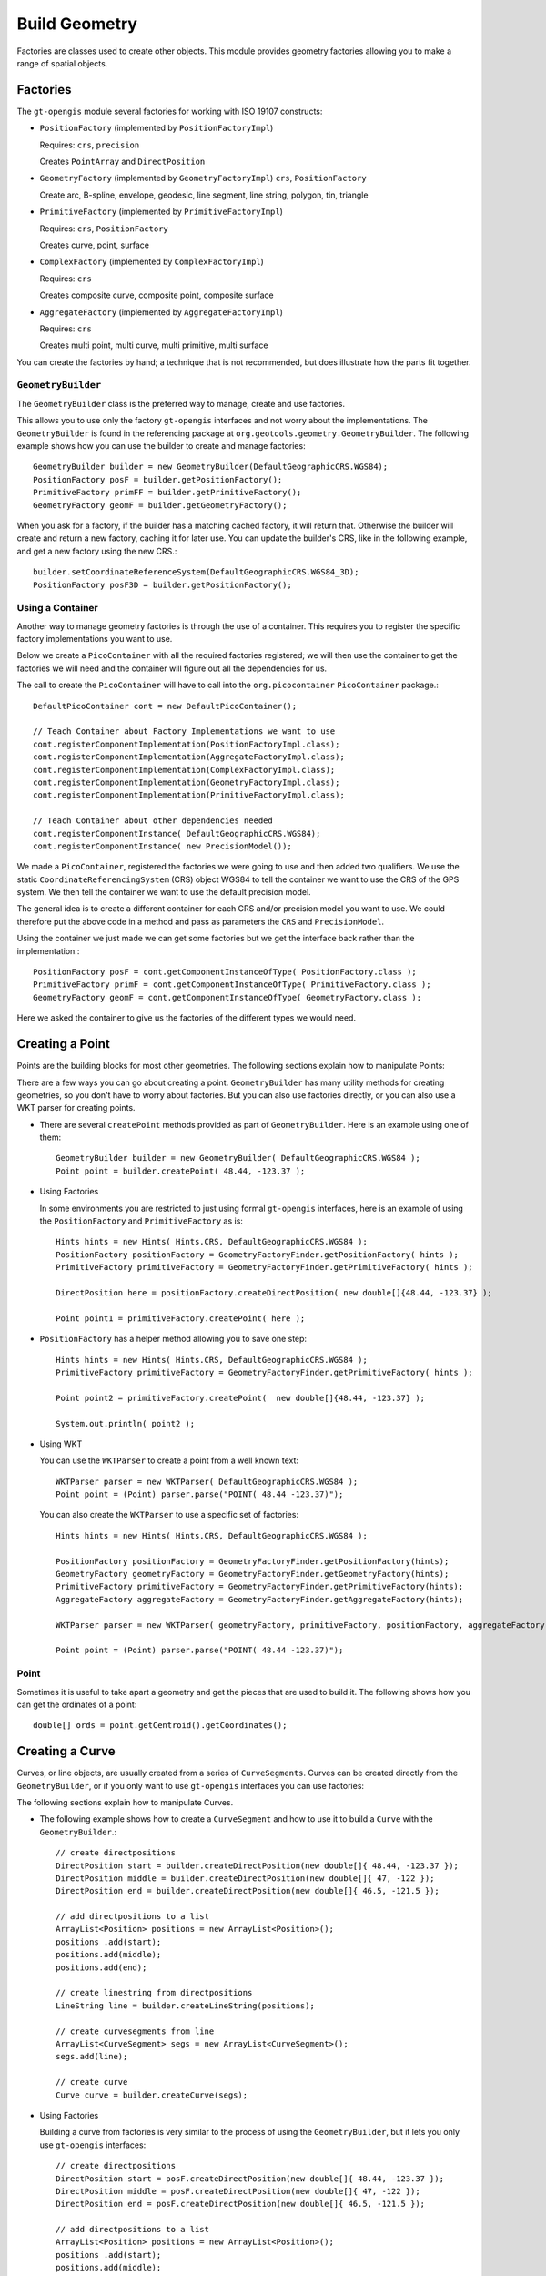 Build Geometry
--------------

Factories are classes used to create other objects. This module provides geometry factories allowing you to make a range of spatial objects.

Factories
^^^^^^^^^

The ``gt-opengis`` module several factories for working with ISO 19107 constructs:

* ``PositionFactory`` (implemented by ``PositionFactoryImpl``)
  
  Requires: ``crs``, ``precision``
  
  Creates ``PointArray`` and ``DirectPosition``

* ``GeometryFactory`` (implemented by ``GeometryFactoryImpl``)
  ``crs``, ``PositionFactory``

  Create arc, B-spline, envelope, geodesic, line segment, line string, polygon, tin, triangle

* ``PrimitiveFactory`` (implemented by ``PrimitiveFactoryImpl``)

  Requires: ``crs``, ``PositionFactory``

  Creates curve, point, surface

* ``ComplexFactory`` (implemented by ``ComplexFactoryImpl``)
  
  Requires: ``crs``    
  
  Creates composite curve, composite point, composite surface

* ``AggregateFactory`` (implemented by ``AggregateFactoryImpl``)
  
  Requires: ``crs``
  
  Creates multi point, multi curve, multi primitive, multi surface

You can create the factories by hand; a technique that is not recommended, but does illustrate how the parts fit together.
  
.. codeblock:: java

  PositionFactory posF = new PositionFactoryImpl(DefaultGeographicCRS.WGS84, new PrecisionModel());
  PrimitiveFactory primF = new PrimitiveFactoryImpl(DefaultGeographicCRS.WGS84, posF);

``GeometryBuilder``
''''''''''''''''''''

The ``GeometryBuilder`` class is the preferred way to manage, create and use factories.

This allows you to use only the factory ``gt-opengis`` interfaces and not worry about the implementations. The ``GeometryBuilder`` is found in the referencing package at ``org.geotools.geometry.GeometryBuilder``. The following example shows how you can use the builder to create and manage factories::
  
  GeometryBuilder builder = new GeometryBuilder(DefaultGeographicCRS.WGS84);
  PositionFactory posF = builder.getPositionFactory();
  PrimitiveFactory primFF = builder.getPrimitiveFactory();
  GeometryFactory geomF = builder.getGeometryFactory();

When you ask for a factory, if the builder has a matching cached factory, it will return that. Otherwise the builder will create and return a new factory, caching it for later use. You can update the builder's CRS, like in the following example, and get a new factory using the new CRS.::
  
  builder.setCoordinateReferenceSystem(DefaultGeographicCRS.WGS84_3D);
  PositionFactory posF3D = builder.getPositionFactory();

Using a Container
'''''''''''''''''

Another way to manage geometry factories is through the use of a container. This requires you to register the specific factory implementations you want to use.

Below we create a ``PicoContainer`` with all the required factories registered; we will then use the container to get the factories we will need and the container will figure out all the dependencies for us.

The call to create the ``PicoContainer`` will have to call into the ``org.picocontainer`` ``PicoContainer`` package.::
  
  DefaultPicoContainer cont = new DefaultPicoContainer(); 
  
  // Teach Container about Factory Implementations we want to use
  cont.registerComponentImplementation(PositionFactoryImpl.class);
  cont.registerComponentImplementation(AggregateFactoryImpl.class);
  cont.registerComponentImplementation(ComplexFactoryImpl.class);
  cont.registerComponentImplementation(GeometryFactoryImpl.class);
  cont.registerComponentImplementation(PrimitiveFactoryImpl.class);
  
  // Teach Container about other dependencies needed
  cont.registerComponentInstance( DefaultGeographicCRS.WGS84);
  cont.registerComponentInstance( new PrecisionModel());

We made a ``PicoContainer``, registered the factories we were going to use and then added two qualifiers. We use the static ``CoordinateReferencingSystem`` (CRS) object WGS84 to tell the container we want to use the CRS of the GPS system. We then tell the container we want to use the default precision model.

The general idea is to create a different container for each CRS and/or precision model you want to use. We could therefore put the above code in a method and pass as parameters the ``CRS`` and ``PrecisionModel``.

Using the container we just made we can get some factories but we get the interface back rather than the implementation.::
  
  PositionFactory posF = cont.getComponentInstanceOfType( PositionFactory.class );
  PrimitiveFactory primF = cont.getComponentInstanceOfType( PrimitiveFactory.class );
  GeometryFactory geomF = cont.getComponentInstanceOfType( GeometryFactory.class );

Here we asked the container to give us the factories of the different types we would need.

Creating a Point
^^^^^^^^^^^^^^^^

Points are the building blocks for most other geometries. The following sections explain how to manipulate Points:

There are a few ways you can go about creating a point. ``GeometryBuilder`` has many utility methods for creating geometries, so you don't have to worry about factories. But you can also use factories directly, or you can also use a WKT parser for creating points.

* There are several ``createPoint`` methods provided as part of ``GeometryBuilder``.
  Here is an example using one of them::
    
    GeometryBuilder builder = new GeometryBuilder( DefaultGeographicCRS.WGS84 );        
    Point point = builder.createPoint( 48.44, -123.37 );

* Using Factories
  
  In some environments you are restricted to just using formal ``gt-opengis`` interfaces, here is an example of using the ``PositionFactory`` and ``PrimitiveFactory`` as is::
    
    Hints hints = new Hints( Hints.CRS, DefaultGeographicCRS.WGS84 );
    PositionFactory positionFactory = GeometryFactoryFinder.getPositionFactory( hints );
    PrimitiveFactory primitiveFactory = GeometryFactoryFinder.getPrimitiveFactory( hints );
    
    DirectPosition here = positionFactory.createDirectPosition( new double[]{48.44, -123.37} );
    
    Point point1 = primitiveFactory.createPoint( here );

* ``PositionFactory`` has a helper method allowing you to save one step::
    
    Hints hints = new Hints( Hints.CRS, DefaultGeographicCRS.WGS84 );
    PrimitiveFactory primitiveFactory = GeometryFactoryFinder.getPrimitiveFactory( hints );
    
    Point point2 = primitiveFactory.createPoint(  new double[]{48.44, -123.37} );
    
    System.out.println( point2 );

* Using WKT
  
  You can use the ``WKTParser`` to create a point from a well known text::
    
    WKTParser parser = new WKTParser( DefaultGeographicCRS.WGS84 );
    Point point = (Point) parser.parse("POINT( 48.44 -123.37)");
  
  You can also create the ``WKTParser`` to use a specific set of factories::
    
    Hints hints = new Hints( Hints.CRS, DefaultGeographicCRS.WGS84 );
    
    PositionFactory positionFactory = GeometryFactoryFinder.getPositionFactory(hints);
    GeometryFactory geometryFactory = GeometryFactoryFinder.getGeometryFactory(hints);
    PrimitiveFactory primitiveFactory = GeometryFactoryFinder.getPrimitiveFactory(hints);
    AggregateFactory aggregateFactory = GeometryFactoryFinder.getAggregateFactory(hints);
    
    WKTParser parser = new WKTParser( geometryFactory, primitiveFactory, positionFactory, aggregateFactory );
    
    Point point = (Point) parser.parse("POINT( 48.44 -123.37)");

Point
'''''

Sometimes it is useful to take apart a geometry and get the pieces that are used to build it. The following shows how you can get the ordinates of a point::
    
    double[] ords = point.getCentroid().getCoordinates();
    
Creating a Curve
^^^^^^^^^^^^^^^^

Curves, or line objects, are usually created from a series of ``CurveSegments``. Curves can be created directly from the ``GeometryBuilder``, or if you only want to use ``gt-opengis`` interfaces you can use factories:

The following sections explain how to manipulate Curves.

* The following example shows how to create a ``CurveSegment`` and how to use it
  to build a ``Curve`` with the ``GeometryBuilder``.::
    
    // create directpositions
    DirectPosition start = builder.createDirectPosition(new double[]{ 48.44, -123.37 });
    DirectPosition middle = builder.createDirectPosition(new double[]{ 47, -122 });
    DirectPosition end = builder.createDirectPosition(new double[]{ 46.5, -121.5 });        
    
    // add directpositions to a list
    ArrayList<Position> positions = new ArrayList<Position>();
    positions .add(start);
    positions.add(middle);
    positions.add(end);    
    
    // create linestring from directpositions
    LineString line = builder.createLineString(positions);
    
    // create curvesegments from line
    ArrayList<CurveSegment> segs = new ArrayList<CurveSegment>();
    segs.add(line);
    
    // create curve
    Curve curve = builder.createCurve(segs);

* Using Factories
  
  Building a curve from factories is very similar to the process of using the
  ``GeometryBuilder``, but it lets you only use ``gt-opengis`` interfaces::
    
    
    // create directpositions
    DirectPosition start = posF.createDirectPosition(new double[]{ 48.44, -123.37 });
    DirectPosition middle = posF.createDirectPosition(new double[]{ 47, -122 });
    DirectPosition end = posF.createDirectPosition(new double[]{ 46.5, -121.5 });
    
    // add directpositions to a list
    ArrayList<Position> positions = new ArrayList<Position>();
    positions .add(start);
    positions.add(middle);
    positions.add(end);
    
    // create linestring from directpositions
    LineString line = geomF.createLineString(positions);
    
    // create curvesegments from line
    ArrayList<CurveSegment> segs = new ArrayList<CurveSegment>();
    segs.add(line);
    
    // create curve
    Curve curve = primF.createCurve(segs);

Curve
'''''

Taking apart a Curve to get a list of points may not always return what you expect. For instance in a spline curve, the curve segment is given as a weighted vector sum of the control points. These control points are used to control its shape, and are not always on the curve itself. It can still be useful to obtain these control points, and the following shows how you can do that::
    
    List<CurveSegment> segs = curve.getSegments();
    Iterator<CurveSegment> iter = segs.iterator();
    PointArray samplePoints = null;
    while (iter.hasNext()) {
        if (samplePoints == null) {
            samplePoints = iter.next().getSamplePoints();
        }
        else {
            samplePoints.addAll(iter.next().getSamplePoints());
        }
    }

The following sections explain how to manipulate Surfaces:

Creating a Surface
^^^^^^^^^^^^^^^^^^

As with the other geometries, Surfaces are built up from a series of other geometry pieces. Surfaces can be created directly from the ``GeometryBuilder``, or if you only want to use GeoAPI interfaces you can also use factories:

* Surfaces can be built from a list of ``SurfacePatches`` or from a
  ``SurfaceBoundary``.
  
  The following example shows how to create a Surface from a ``SurfaceBoundary``
  using the ``GeometryBuilder``.::
    
    GeometryBuilder builder = new GeometryBuilder( DefaultGeographicCRS.WGS84 );
    
    
    // create a list of connected positions
    List<Position> dps = new ArrayList<Position>();
    dps.add(builder.createDirectPosition( new double[] {20, 10} ));
    dps.add(builder.createDirectPosition( new double[] {40, 10} ));
    dps.add(builder.createDirectPosition( new double[] {50, 40} ));
    dps.add(builder.createDirectPosition( new double[] {30, 50} ));
    dps.add(builder.createDirectPosition( new double[] {10, 30} ));
    dps.add(builder.createDirectPosition( new double[] {20, 10} ));
    
    // create linestring from directpositions
    LineString line = builder.createLineString(dps);
    
    // create curvesegments from line
    ArrayList<CurveSegment> segs = new ArrayList<CurveSegment>();
    segs.add(line);
    
    // Create list of OrientableCurves that make up the surface
    OrientableCurve curve = builder.createCurve(segs);
    List<OrientableCurve> orientableCurves = new ArrayList<OrientableCurve>();
    orientableCurves.add(curve);
    
    // create the interior ring and a list of empty interior rings (holes)
    Ring extRing = builder.createRing(orientableCurves);
    List<Ring> intRings = new ArrayList<Ring>();
    
    // create the surfaceboundary from the rings
    SurfaceBoundary sb = builder.createSurfaceBoundary(extRing, intRings);
    
    
    // create the surface
    Surface surface = builder.createSurface(sb);  

* Using Factories
  
  Building a surface from factories is very similar to the process of using
  the ``GeometryBuilder``, but it lets you only use ``gt-opengis`` interfaces::
    
    // create a list of connected positions
    List<Position> dps = new ArrayList<Position>();
    dps.add(posF.createDirectPosition( new double[] {20, 10} ));
    dps.add(posF.createDirectPosition( new double[] {40, 10} ));
    dps.add(posF.createDirectPosition( new double[] {50, 40} ));
    dps.add(posF.createDirectPosition( new double[] {30, 50} ));
    dps.add(posF.createDirectPosition( new double[] {10, 30} ));
    dps.add(posF.createDirectPosition( new double[] {20, 10} ));
    
    // create linestring from directpositions
    LineString line = geomF.createLineString(dps);
    
    // create curvesegments from line
    ArrayList<CurveSegment> segs = new ArrayList<CurveSegment>();
    segs.add(line);
    
    // Create list of OrientableCurves that make up the surface
    OrientableCurve curve = primF.createCurve(segs);
    List<OrientableCurve> orientableCurves = new ArrayList<OrientableCurve>();
    orientableCurves.add(curve);
    
    // create the interior ring and a list of empty interior rings (holes)
    Ring extRing = primF.createRing(orientableCurves);
    List<Ring> intRings = new ArrayList<Ring>();
    
    // create the surfaceboundary from the rings
    SurfaceBoundary sb = primF.createSurfaceBoundary(extRing, intRings);
            
    // create the surface
    Surface surface = primF.createSurface(sb);
    
Surface
'''''''

The list of points that build up a Surface are not a good representation
of that geometry. Surfaces can have holes in them, and a simple list of
points will not tell you if they belong to a hole or to the exterior of
the shape.

However, you can obtain the ``Rings`` for the exterior and interior (holes)
of the ``Surface``. If desired, you can also get the points that make those
``Rings``::

    SurfaceBoundary sb = (SurfaceBoundary) surface2.getBoundary();
    Ring exterior = sb.getExterior();
    List<Ring> interiors = sb.getInteriors();
    Collection<? extends Primitive> extCurve = exterior.getElements();
    Iterator<? extends Primitive> iter = extCurve.iterator();
    PointArray samplePoints = null;
    while (iter.hasNext()) {
        Curve curve = (Curve) iter.next();
        List<CurveSegment> segs = curve.getSegments();
        Iterator<CurveSegment> curveIter = segs.iterator();
        while (curveIter.hasNext()) {
            if (samplePoints == null) {
                samplePoints = curveIter.next().getSamplePoints();
            }
            else {
                samplePoints.addAll(curveIter.next().getSamplePoints());
            }
        }
    }

Rendering a Surface
'''''''''''''''''''
The following are two quick examples of how you can render a ``Surface`` (``Polygon``):

* Here is a quick example of rendering a ``Polygon`` using Java for/each syntax::

    final int X = 0; // easting axis for surface.getCoordinateReferenceSystem()
    final int Y = 1; // westing axis for surface.getCoordinateReferenceSystem()
    for( SurfacePatch patch : surface.getPatches()){
        SurfaceBoundary boundary = patch.getBoundary();
        Ring ring = boundary.getExterior();
        for( Primitive primitive : ring.getElements() ){
            if( primitive instanceof Curve ){
                Curve curve = (Curve) primitive;
                for( CurveSegment segment : curve.getSegments() ){
                    if( segment instanceof LineString){
                        LineString lines = (LineString) segment;
                        for( LineSegment line : lines.asLineSegments() ){
                            DirectPosition point1 = line.getStartPoint();
                            DirectPosition point2 = line.getEndPoint();
                            g.drawLine( point1.getOrdinate(X), point1.getOrdinate(Y),
                                        point2.getOrdinate(X), point2.getOrdinate(Y) );
                        }
                    }
                    else if (segment instanceof LineSegment){
                        LineSegment line = (LineSegment) segment;
                        DirectPosition point1 = line.getStartPoint();
                        DirectPosition point2 = line.getEndPoint();
                        g.drawLine( point1.getOrdinate(X), point1.getOrdinate(Y),
                                    point2.getOrdinate(X), point2.getOrdinate(Y) );
                    }
                }
            }
        }               
    }
  
    Please note:
    
    * Review your ``CoordinateReferenceSystem`` to figure out which axis is to use for
      X and Y
    * ``Surface`` is a deep data structure, better suited to recursion or a visitor
    
* Using Recursive Code
  
  You can produce less code duplication using recursion to navigate through your ``Surface``::
    
    protected void paint( Graphics2D g, Surface surface  ) {
        for( SurfacePatch patch : surface.getPatches()){
            SurfaceBoundary boundary = patch.getBoundary();
            Ring ring = boundary.getExterior();
            paint( g, ring );
        }            
    }
    protected void paint( Graphics2D g, Ring ring ) {
        for( Primitive primitive : ring.getElements() ){
            if( primitive instanceof Curve ){
                Curve curve = (Curve) primitive;
                paint( g, curve );                
            }
        }
    }
    protected void paint(Graphics2D g, Curve curve ) {
        for( CurveSegment segment : curve.getSegments() ){
            if( segment instanceof LineString){
                LineString lines = (LineString) segment;
                for( LineSegment line : lines.asLineSegments() ){
                    paint( g, line );
                }
            }
            else if (segment instanceof LineSegment){
                LineSegment line = (LineSegment) segment;
                paint( g, line );
            }
        }
    }
    protected void paint(Graphics2D g, LineSegment line) {
        DirectPosition point1 = line.getStartPoint();
        DirectPosition point2 = line.getEndPoint();
        g.drawLine( point1.getOrdinate(X), point1.getOrdinate(Y),
                    point2.getOrdinate(X), point2.getOrdinate(Y) ); 
    }

Creating Envelopes
^^^^^^^^^^^^^^^^^^

The following sections explain how to manipulate ``Envelopes``:

Envelopes are essentially basic rectangles. Envelopes can be created
directly from the ``GeometryBuilder``, or if you only want to use ``gt-opengis``
interfaces you can use factories:

* The following example shows how to create an Envelope with the ``GeometryBuilder``::

    GeometryBuilder builder = new GeometryBuilder( DefaultGeographicCRS.WGS84 ); 
    
    DirectPosition upper = builder.createDirectPosition(new double[]{-180,-90});
    DirectPosition lower = builder.createDirectPosition(new double[]{180,90});        
    Envelope envelope = builder.createEnvelope( upper, lower );   	

* Using Factories
  
  Building an envelope from factories is very similar to the process of using
  the ``GeometryBuilder``, but it lets you only use ``gt-opengis`` interfaces:::

    Hints hints = new Hints( Hints.CRS, DefaultGeographicCRS.WGS84 );
    
    PositionFactory positionFactory = GeometryFactoryFinder.getPositionFactory( hints );
    GeometryFactory geometryFactory = GeometryFactoryFinder.getGeometryFactory( hints );
    
    DirectPosition upper = positionFactory.createDirectPosition(new double[]{-180,-90});
    DirectPosition lower = positionFactory.createDirectPosition(new double[]{180,90});        
    Envelope envelope = geometryFactory.createEnvelope( upper, lower );        

Envelope
''''''''

Please consider that the idea of Width and Height are context dependent, what
axis is "across" depends on the data you are working with.

What you can do is ask for the "length" along an axis.::

    int length0= envelope.getLength( 0 );
    int length1 = envelope.getLength( 1 );


